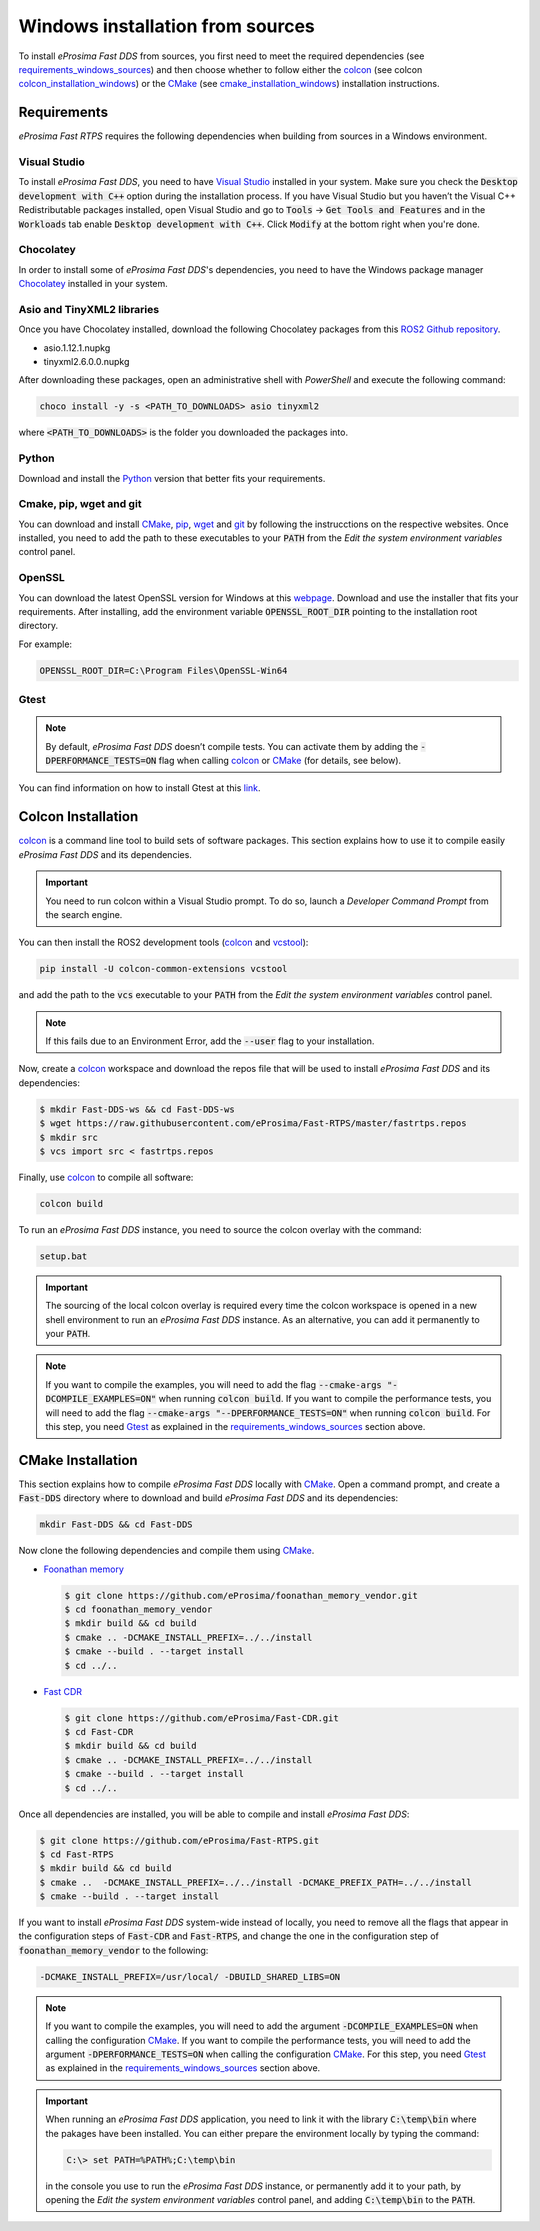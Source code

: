.. _windows_sources:

Windows installation from sources
=================================

To install *eProsima Fast DDS* from sources, you first need to meet the required dependencies
(see requirements_windows_sources_)
and then choose whether to follow either the colcon_ (see colcon colcon_installation_windows_) or the CMake_
(see cmake_installation_windows_) installation instructions.

.. _requirements_windows_sources:

Requirements
------------

*eProsima Fast RTPS* requires the following dependencies when building from sources in a Windows environment.

Visual Studio
^^^^^^^^^^^^^

To install *eProsima Fast DDS*, you need to have `Visual Studio <https://visualstudio.microsoft.com/>`_ installed in
your system. Make sure you check the :code:`Desktop development with C++` option during the installation process.
If you have Visual Studio but you haven’t the Visual C++ Redistributable packages installed,
open Visual Studio and go to :code:`Tools` -> :code:`Get Tools and Features` and in the :code:`Workloads` tab enable
:code:`Desktop development with C++`. Click :code:`Modify` at the bottom right when you're done.

Chocolatey
^^^^^^^^^^

In order to install some of *eProsima Fast DDS*'s dependencies, you need to have the Windows package
manager Chocolatey_ installed in your system.

Asio and TinyXML2 libraries
^^^^^^^^^^^^^^^^^^^^^^^^^^^

Once you have Chocolatey installed, download the following Chocolatey packages from this
`ROS2 Github repository <https://github.com/ros2/choco-packages/releases/tag/2020-02-24>`_.

* asio.1.12.1.nupkg
* tinyxml2.6.0.0.nupkg

After downloading these packages, open an administrative shell with *PowerShell* and execute the following command:

.. code-block:: bash

    choco install -y -s <PATH_TO_DOWNLOADS> asio tinyxml2

where :code:`<PATH_TO_DOWNLOADS>` is the folder you downloaded the packages into.

Python
^^^^^^

Download and install the Python_ version that better fits your requirements.

Cmake, pip, wget and git
^^^^^^^^^^^^^^^^^^^^^^^^

You can download and install CMake_, pip_, wget_ and git_ by following the instrucctions on the respective
websites.
Once installed, you need to add the path to these executables to your :code:`PATH` from the
*Edit the system environment variables* control panel.

OpenSSL
^^^^^^^

You can download the latest OpenSSL version for Windows at this webpage_.
Download and use the installer that fits your requirements.
After installing, add the environment variable :code:`OPENSSL_ROOT_DIR` pointing to the installation root directory.

For example:

.. code-block:: bash

   OPENSSL_ROOT_DIR=C:\Program Files\OpenSSL-Win64

Gtest
^^^^^

.. note::

    By default, *eProsima Fast DDS* doesn’t compile tests.
    You can activate them by adding the :code:`-DPERFORMANCE_TESTS=ON` flag when calling colcon_ or CMake_
    (for details, see below).

You can find information on how to install Gtest at this `link <https://github.com/google/googletest>`_.

.. _colcon_installation_windows:

Colcon Installation
-------------------

colcon_ is a command line tool to build sets of software packages.
This section explains how to use it to compile easily *eProsima Fast DDS* and its dependencies.

.. important::

    You need to run colcon within a Visual Studio prompt. To do so, launch a *Developer Command Prompt* from the
    search engine.

You can then install the ROS2 development tools (colcon_ and vcstool_):

.. code-block:: bash

    pip install -U colcon-common-extensions vcstool

and add the path to the :code:`vcs` executable to your :code:`PATH` from the
*Edit the system environment variables* control panel.

.. note::

    If this fails due to an Environment Error, add the :code:`--user` flag to your installation.

Now, create a colcon_ workspace and download the repos file that will be used to install *eProsima Fast DDS* and
its dependencies:

.. code-block:: bash

    $ mkdir Fast-DDS-ws && cd Fast-DDS-ws
    $ wget https://raw.githubusercontent.com/eProsima/Fast-RTPS/master/fastrtps.repos
    $ mkdir src
    $ vcs import src < fastrtps.repos

Finally, use colcon_ to compile all software:

.. code-block:: bash

    colcon build

To run an *eProsima Fast DDS* instance, you need to source the colcon overlay with the command:

.. code-block:: bash

    setup.bat

.. important::

    The sourcing of the local colcon overlay is required every time the colcon workspace is opened in a new shell
    environment to run an *eProsima Fast DDS* instance.
    As an alternative, you can add it permanently to your :code:`PATH`.

.. note::

    If you want to compile the examples, you will need to add the flag
    :code:`--cmake-args "-DCOMPILE_EXAMPLES=ON"` when running :code:`colcon build`.
    If you want to compile the performance tests, you will need to add the flag
    :code:`--cmake-args "--DPERFORMANCE_TESTS=ON"` when running :code:`colcon build`.
    For this step, you need Gtest_ as explained in the requirements_windows_sources_ section above.


.. _cmake_installation_windows:

CMake Installation
-------------------

This section explains how to compile *eProsima Fast DDS* locally with CMake_.
Open a command prompt, and create a :code:`Fast-DDS` directory where to download and build *eProsima Fast DDS* and
its dependencies:

.. code-block:: bash

    mkdir Fast-DDS && cd Fast-DDS

Now clone the following dependencies and compile them using CMake_.

* `Foonathan memory <https://github.com/foonathan/memory>`_

  .. code-block:: bash

      $ git clone https://github.com/eProsima/foonathan_memory_vendor.git
      $ cd foonathan_memory_vendor
      $ mkdir build && cd build
      $ cmake .. -DCMAKE_INSTALL_PREFIX=../../install
      $ cmake --build . --target install
      $ cd ../..

* `Fast CDR <https://github.com/eProsima/Fast-CDR.git>`_

  .. code-block:: bash

      $ git clone https://github.com/eProsima/Fast-CDR.git
      $ cd Fast-CDR
      $ mkdir build && cd build
      $ cmake .. -DCMAKE_INSTALL_PREFIX=../../install
      $ cmake --build . --target install
      $ cd ../..

Once all dependencies are installed, you will be able to compile and install *eProsima Fast DDS*:

.. code-block:: bash

    $ git clone https://github.com/eProsima/Fast-RTPS.git
    $ cd Fast-RTPS
    $ mkdir build && cd build
    $ cmake ..  -DCMAKE_INSTALL_PREFIX=../../install -DCMAKE_PREFIX_PATH=../../install
    $ cmake --build . --target install


If you want to install *eProsima Fast DDS* system-wide instead of locally, you need to remove all the flags that
appear in the configuration steps of :code:`Fast-CDR` and :code:`Fast-RTPS`, and change the one in the
configuration step of :code:`foonathan_memory_vendor` to the following:

.. code-block:: bash

    -DCMAKE_INSTALL_PREFIX=/usr/local/ -DBUILD_SHARED_LIBS=ON


.. note::

    If you want to compile the examples, you will need to add the argument :code:`-DCOMPILE_EXAMPLES=ON` when calling
    the configuration CMake_.
    If you want to compile the performance tests, you will need to add the argument
    :code:`-DPERFORMANCE_TESTS=ON` when calling the configuration CMake_.
    For this step, you need Gtest_ as explained in the requirements_windows_sources_ section above.


.. important::

    When running an *eProsima Fast DDS* application, you need to link it with the library :code:`C:\temp\bin`
    where the pakages have been installed. You can either prepare the environment locally by typing the command:

    .. code-block:: bash

        C:\> set PATH=%PATH%;C:\temp\bin

    in the console you use to run the *eProsima Fast DDS* instance, or permanently add it to your path, by opening the
    *Edit the system environment variables* control panel, and adding :code:`C:\temp\bin` to the :code:`PATH`.

.. External links

.. _colcon: https://colcon.readthedocs.io/en/released/
.. _CMake: https://cmake.org
.. _Chocolatey: https://chocolatey.org
.. _webpage: https://slproweb.com/products/Win32OpenSSL.html
.. _Python: https://www.python.org/
.. _pip: https://pypi.org/project/pip/
.. _wget: https://www.gnu.org/software/wget/
.. _git: https://git-scm.com/
.. _vcstool: https://pypi.org/project/vcstool/
.. _Gtest: https://github.com/google/googletest
